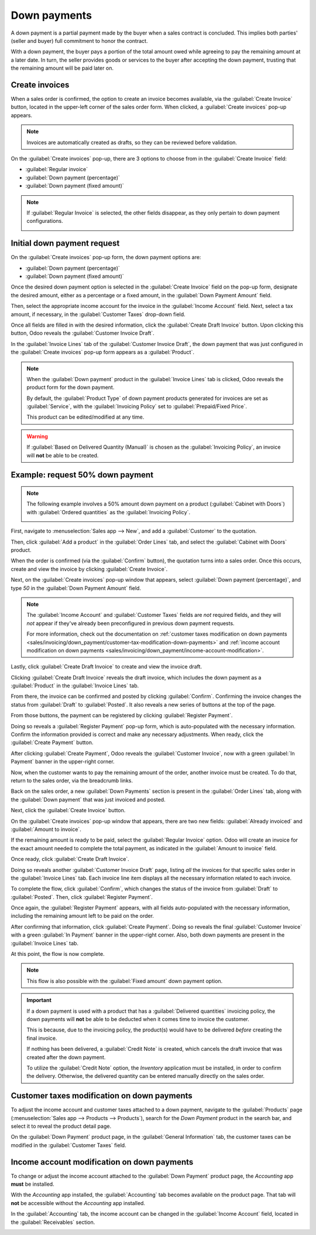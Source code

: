 =============
Down payments
=============

A down payment is a partial payment made by the buyer when a sales contract is concluded. This
implies both parties' (seller and buyer) full commitment to honor the contract.

With a down payment, the buyer pays a portion of the total amount owed while agreeing to pay the
remaining amount at a later date. In turn, the seller provides goods or services to the buyer after
accepting the down payment, trusting that the remaining amount will be paid later on.

Create invoices
===============

When a sales order is confirmed, the option to create an invoice becomes available, via the
:guilabel:`Create Invoice` button, located in the upper-left corner of the sales order form. When
clicked, a :guilabel:`Create invoices` pop-up appears.

.. image:: down_payment/create-invoices-popup-form.png
   :align: center
   :alt: Create invoices pop-up form that appears in Odoo Sales.

.. note::
   Invoices are automatically created as drafts, so they can be reviewed before validation.

On the :guilabel:`Create invoices` pop-up, there are 3 options to choose from in the
:guilabel:`Create Invoice` field:

- :guilabel:`Regular invoice`
- :guilabel:`Down payment (percentage)`
- :guilabel:`Down payment (fixed amount)`

.. note::
   If :guilabel:`Regular Invoice` is selected, the other fields disappear, as they only pertain to
   down payment configurations.

   .. image:: down_payment/create-invoices-popup-form-regular-option.png
      :align: center
      :alt: The Regular Invoice option selected on the Create invoices pop-up form.

Initial down payment request
============================

On the :guilabel:`Create invoices` pop-up form, the down payment options are:

- :guilabel:`Down payment (percentage)`
- :guilabel:`Down payment (fixed amount)`

Once the desired down payment option is selected in the :guilabel:`Create Invoice` field on the
pop-up form, designate the desired amount, either as a percentage or a fixed amount, in the
:guilabel:`Down Payment Amount` field.

Then, select the appropriate income account for the invoice in the :guilabel:`Income Account` field.
Next, select a tax amount, if necessary, in the :guilabel:`Customer Taxes` drop-down field.

.. image:: down_payment/create-invoices-popup-form-filled-out.png
   :align: center
   :alt: A create invoices pop-up form with down payment fields filled in with information.

Once all fields are filled in with the desired information, click the :guilabel:`Create Draft
Invoice` button. Upon clicking this button, Odoo reveals the :guilabel:`Customer Invoice Draft`.

In the :guilabel:`Invoice Lines` tab of the :guilabel:`Customer Invoice Draft`, the down payment
that was just configured in the :guilabel:`Create invoices` pop-up form appears as a
:guilabel:`Product`.

.. image:: down_payment/down-payment-product-invoice-draft.png
   :align: center
   :alt: Down payment as a product in the invoice lines tab of a customer invoice draft in Odoo.

.. note::
   When the :guilabel:`Down payment` product in the :guilabel:`Invoice Lines` tab is clicked, Odoo
   reveals the product form for the down payment.

   By default, the :guilabel:`Product Type` of down payment products generated for invoices are set
   as :guilabel:`Service`, with the :guilabel:`Invoicing Policy` set to :guilabel:`Prepaid/Fixed
   Price`.

   .. image:: down_payment/down-payment-product-form.png
      :align: center
      :alt: Down payment product form with service product type and invoicing policy field.

   This product can be edited/modified at any time.

.. warning::
   If :guilabel:`Based on Delivered Quantity (Manual)` is chosen as the :guilabel:`Invoicing
   Policy`, an invoice will **not** be able to be created.

Example: request 50% down payment
=================================

.. note::
   The following example involves a 50% amount down payment on a product (:guilabel:`Cabinet with
   Doors`) with :guilabel:`Ordered quantities` as the :guilabel:`Invoicing Policy`.

   .. image:: down_payment/cabinet-product-form-details.png
      :align: center
      :alt: Cabinet with doors product form showcasing various details and fields.

.. seealso::
   :doc:`/applications/sales/sales/invoicing/invoicing_policy`

First, navigate to :menuselection:`Sales app --> New`, and add a :guilabel:`Customer` to the
quotation.

Then, click :guilabel:`Add a product` in the :guilabel:`Order Lines` tab, and select the
:guilabel:`Cabinet with Doors` product.

.. image:: down_payment/cabinet-with-doors-quotation.png
   :align: center
   :alt: Adding cabinet with doors product to a new quotation in the Odoo Sales application.

When the order is confirmed (via the :guilabel:`Confirm` button), the quotation turns into a sales
order. Once this occurs, create and view the invoice by clicking :guilabel:`Create Invoice`.

.. image:: down_payment/cabinet-sales-orders-confirmed.png
   :align: center
   :alt: Cabinet with doors sales order that's been confirmed in the Odoo Sales application.

Next, on the :guilabel:`Create invoices` pop-up window that appears, select :guilabel:`Down payment
(percentage)`, and type `50` in the :guilabel:`Down Payment Amount` field.

.. note::
   The :guilabel:`Income Account` and :guilabel:`Customer Taxes` fields are *not* required fields,
   and they will *not* appear if they've already been preconfigured in previous down payment
   requests.

   For more information, check out the documentation on :ref:`customer taxes modification on down
   payments <sales/invoicing/down_payment/customer-tax-modification-down-payments>` and :ref:`income
   account modification on down payments
   <sales/invoicing/down_payment/income-account-modification>`.

Lastly, click :guilabel:`Create Draft Invoice` to create and view the invoice draft.

.. image:: down_payment/create-invoices-percentage-popup.png
   :align: center
   :alt: Create invoices pop-up window with 50% percentage fields filled in with Odoo Sales.

Clicking :guilabel:`Create Draft Invoice` reveals the draft invoice, which includes the down
payment as a :guilabel:`Product` in the :guilabel:`Invoice Lines` tab.

.. image:: down_payment/draft-invoice-sample.png
   :align: center
   :alt: A sample draft invoice with down payment mentioned in Odoo Sales.

From there, the invoice can be confirmed and posted by clicking :guilabel:`Confirm`. Confirming the
invoice changes the status from :guilabel:`Draft` to :guilabel:`Posted`. It also reveals a new
series of buttons at the top of the page.

From those buttons, the payment can be registered by clicking :guilabel:`Register Payment`.

.. image:: down_payment/register-payment-button.png
   :align: center
   :alt: Showcase of the Register Payment button on a confirmed customer invoice.

Doing so reveals a :guilabel:`Register Payment` pop-up form, which is auto-populated with the
necessary information. Confirm the information provided is correct and make any necessary
adjustments. When ready, click the :guilabel:`Create Payment` button.

.. image:: down_payment/register-payment-pop-up-window.png
   :align: center
   :alt: Showcase of the Register Payment pop-up window with create payment button.

After clicking :guilabel:`Create Payment`, Odoo reveals the :guilabel:`Customer Invoice`, now with a
green :guilabel:`In Payment` banner in the upper-right corner.

.. image:: down_payment/customer-invoice-green-payment-banner.png
   :align: center
   :alt: Customer Invoice with a green In Payment banner located in the upper-right corner.

Now, when the customer wants to pay the remaining amount of the order, another invoice must be
created. To do that, return to the sales order, via the breadcrumb links.

Back on the sales order, a new :guilabel:`Down Payments` section is present in the :guilabel:`Order
Lines` tab, along with the :guilabel:`Down payment` that was just invoiced and posted.

.. image:: down_payment/down-payments-section-order-lines.png
   :align: center
   :alt: The down payments section in the order lines tab of a sales order.

Next, click the :guilabel:`Create Invoice` button.

On the :guilabel:`Create invoices` pop-up window that appears, there are two new fields:
:guilabel:`Already invoiced` and :guilabel:`Amount to invoice`.

.. image:: down_payment/create-invoices-pop-up-already-invoiced.png
   :align: center
   :alt: The deduct down payment option on the create invoices pop up in Odoo Sales.

If the remaining amount is ready to be paid, select the :guilabel:`Regular Invoice` option. Odoo
will create an invoice for the exact amount needed to complete the total payment, as indicated in
the :guilabel:`Amount to invoice` field.

Once ready, click :guilabel:`Create Draft Invoice`.

Doing so reveals another :guilabel:`Customer Invoice Draft` page, listing *all* the invoices for
that specific sales order in the :guilabel:`Invoice Lines` tab. Each invoice line item displays all
the necessary information related to each invoice.

.. image:: down_payment/second-down-payment-invoices-page.png
   :align: center
   :alt: The second down payment invoices page in Odoo Sales.

To complete the flow, click :guilabel:`Confirm`, which changes the status of the invoice from
:guilabel:`Draft` to :guilabel:`Posted`. Then, click :guilabel:`Register Payment`.

Once again, the :guilabel:`Register Payment` appears, with all fields auto-populated with the
necessary information, including the remaining amount left to be paid on the order.

.. image:: down_payment/second-register-payment-popup.png
   :align: center
   :alt: The second register payment pop-up form in Odoo sales.

After confirming that information, click :guilabel:`Create Payment`. Doing so reveals the final
:guilabel:`Customer Invoice` with a green :guilabel:`In Payment` banner in the upper-right corner.
Also, both down payments are present in the :guilabel:`Invoice Lines` tab.

.. image:: down_payment/second-down-payment-in-payment-invoice.png
   :align: center
   :alt: The second down payment invoice with in payment banner in Odoo Sales.

At this point, the flow is now complete.

.. note::
   This flow is also possible with the :guilabel:`Fixed amount` down payment option.

.. important::
   If a down payment is used with a product that has a :guilabel:`Delivered quantities` invoicing
   policy, the down payments will **not** be able to be deducted when it comes time to invoice the
   customer.

   This is because, due to the invoicing policy, the product(s) would have to be delivered *before*
   creating the final invoice.

   If nothing has been delivered, a :guilabel:`Credit Note` is created, which cancels the draft
   invoice that was created after the down payment.

   To utilize the :guilabel:`Credit Note` option, the *Inventory* application must be installed, in
   order to confirm the delivery. Otherwise, the delivered quantity can be entered manually directly
   on the sales order.

.. _sales/invoicing/down_payment/customer-tax-modification-down-payments:

Customer taxes modification on down payments
============================================

To adjust the income account and customer taxes attached to a down payment, navigate to the
:guilabel:`Products` page (:menuselection:`Sales app --> Products --> Products`), search for the
`Down Payment` product in the search bar, and select it to reveal the product detail page.

On the :guilabel:`Down Payment` product page, in the :guilabel:`General Information` tab, the
customer taxes can be modified in the :guilabel:`Customer Taxes` field.

.. image:: down_payment/customer-taxes-field.png
   :align: center
   :alt: How to modify the income account link to down payments.

.. _sales/invoicing/down_payment/income-account-modification:

Income account modification on down payments
============================================

To change or adjust the income account attached to the :guilabel:`Down Payment` product page, the
*Accounting* app **must** be installed.

With the *Accounting* app installed, the :guilabel:`Accounting` tab becomes available on the product
page. That tab will **not** be accessible without the *Accounting* app installed.

In the :guilabel:`Accounting` tab, the income account can be changed in the :guilabel:`Income
Account` field, located in the :guilabel:`Receivables` section.

.. image:: down_payment/income-account.png
   :align: center
   :alt: How to modify the income account link to down payments.

.. seealso::
   :doc:`/applications/sales/sales/invoicing/invoicing_policy`
